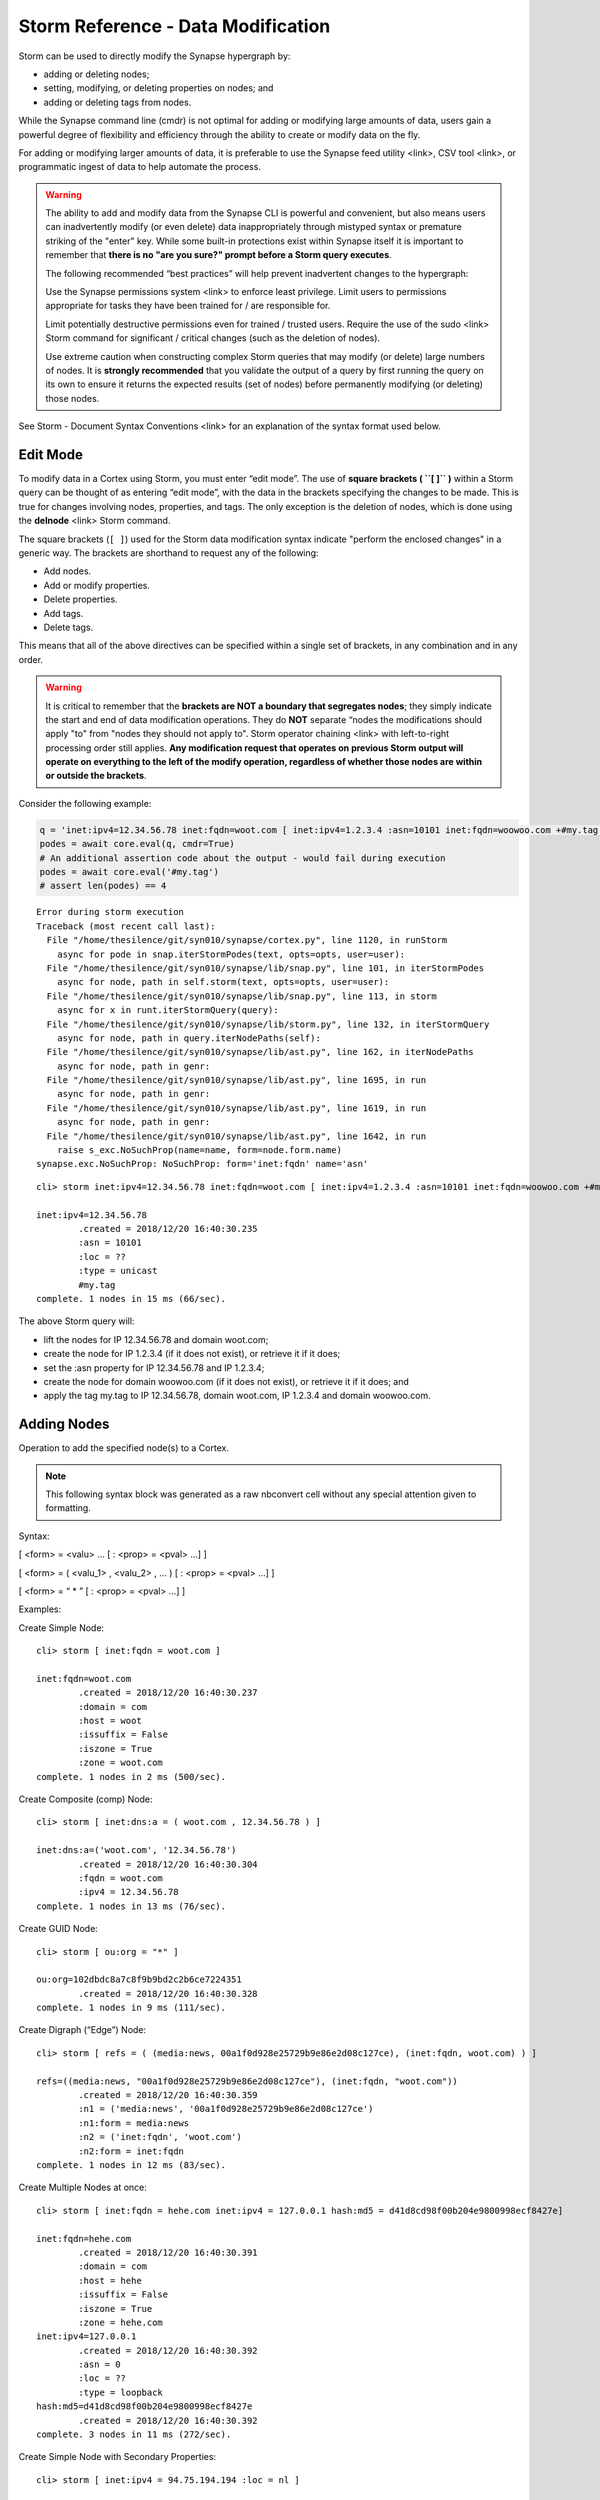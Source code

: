 




Storm Reference - Data Modification
===================================

Storm can be used to directly modify the Synapse hypergraph by:

- adding or deleting nodes;
- setting, modifying, or deleting properties on nodes; and 
- adding or deleting tags from nodes.

While the Synapse command line (cmdr) is not optimal for adding or modifying large amounts of data, users gain a powerful degree of flexibility and efficiency through the ability to create or modify data on the fly.

For adding or modifying larger amounts of data, it is preferable to use the Synapse feed utility <link>, CSV tool <link>, or programmatic ingest of data to help automate the process.

.. warning::

  The ability to add and modify data from the Synapse CLI is powerful and convenient, but also means users can
  inadvertently modify (or even delete) data inappropriately through mistyped syntax or premature striking of the
  "enter" key. While some built-in protections exist within Synapse itself it is important to remember that
  **there is no "are you sure?" prompt before a Storm query executes**.

  The following recommended “best practices” will help prevent inadvertent changes to the hypergraph:

  Use the Synapse permissions system <link> to enforce least privilege. Limit users to permissions appropriate
  for tasks they have been trained for / are responsible for.

  Limit potentially destructive permissions even for trained / trusted users. Require the use of the sudo
  <link> Storm command for significant / critical changes (such as the deletion of nodes).

  Use extreme caution when constructing complex Storm queries that may modify (or delete) large numbers of nodes.
  It is **strongly recommended** that you validate the output of a query by first running the query on its own
  to ensure it returns the expected results (set of nodes) before permanently modifying (or deleting) those nodes.

See Storm - Document Syntax Conventions <link> for an explanation of the syntax format used below.

Edit Mode
---------

To modify data in a Cortex using Storm, you must enter “edit mode”. The use of **square brackets ( ``[ ]`` )**
within a Storm query can be thought of as entering “edit mode”, with the data in the brackets specifying the
changes to be made. This is true for changes involving nodes, properties, and tags. The only exception is the
deletion of nodes, which is done using the **delnode** <link> Storm command.

The square brackets (``[ ]``) used for the Storm data modification syntax indicate "perform the enclosed changes"
in a generic way. The brackets are shorthand to request any of the following:

- Add nodes.
- Add or modify properties.
- Delete properties.
- Add tags.
- Delete tags.

This means that all of the above directives can be specified within a single set of brackets, in any combination and in any order.

.. warning::

  It is critical to remember that the **brackets are NOT a boundary that segregates nodes**; they simply indicate
  the start and end of data modification operations. They do **NOT** separate “nodes the modifications should apply   "to" from "nodes they should not apply to". Storm operator chaining <link> with left-to-right processing order
  still applies. **Any modification request that operates on previous Storm output will operate on everything to
  the left of the modify operation, regardless of whether those nodes are within or outside the brackets**.

Consider the following example:

.. code:: ipython3

    q = 'inet:ipv4=12.34.56.78 inet:fqdn=woot.com [ inet:ipv4=1.2.3.4 :asn=10101 inet:fqdn=woowoo.com +#my.tag ]'
    podes = await core.eval(q, cmdr=True)
    # An additional assertion code about the output - would fail during execution
    podes = await core.eval('#my.tag')
    # assert len(podes) == 4


.. parsed-literal::

    Error during storm execution
    Traceback (most recent call last):
      File "/home/thesilence/git/syn010/synapse/cortex.py", line 1120, in runStorm
        async for pode in snap.iterStormPodes(text, opts=opts, user=user):
      File "/home/thesilence/git/syn010/synapse/lib/snap.py", line 101, in iterStormPodes
        async for node, path in self.storm(text, opts=opts, user=user):
      File "/home/thesilence/git/syn010/synapse/lib/snap.py", line 113, in storm
        async for x in runt.iterStormQuery(query):
      File "/home/thesilence/git/syn010/synapse/lib/storm.py", line 132, in iterStormQuery
        async for node, path in query.iterNodePaths(self):
      File "/home/thesilence/git/syn010/synapse/lib/ast.py", line 162, in iterNodePaths
        async for node, path in genr:
      File "/home/thesilence/git/syn010/synapse/lib/ast.py", line 1695, in run
        async for node, path in genr:
      File "/home/thesilence/git/syn010/synapse/lib/ast.py", line 1619, in run
        async for node, path in genr:
      File "/home/thesilence/git/syn010/synapse/lib/ast.py", line 1642, in run
        raise s_exc.NoSuchProp(name=name, form=node.form.name)
    synapse.exc.NoSuchProp: NoSuchProp: form='inet:fqdn' name='asn'


.. parsed-literal::

    cli> storm inet:ipv4=12.34.56.78 inet:fqdn=woot.com [ inet:ipv4=1.2.3.4 :asn=10101 inet:fqdn=woowoo.com +#my.tag ]
    
    inet:ipv4=12.34.56.78
            .created = 2018/12/20 16:40:30.235
            :asn = 10101
            :loc = ??
            :type = unicast
            #my.tag
    complete. 1 nodes in 15 ms (66/sec).


The above Storm query will:

* lift the nodes for IP 12.34.56.78 and domain woot.com;
* create the node for IP 1.2.3.4 (if it does not exist), or retrieve it if it does;
* set the :asn property for IP 12.34.56.78 and IP 1.2.3.4;
* create the node for domain woowoo.com (if it does not exist), or retrieve it if it does; and
* apply the tag my.tag to IP 12.34.56.78, domain woot.com, IP 1.2.3.4 and domain woowoo.com.


Adding Nodes
------------

Operation to add the specified node(s) to a Cortex.

.. note::
   This following syntax block was generated as a raw nbconvert cell without any special attention given to formatting.

Syntax:

[ <form> = <valu> ... [ : <prop> = <pval> ...] ]

[ <form> = ( <valu_1> , <valu_2> , ... ) [ : <prop> = <pval> ...] ]

[ <form> = “ * ” [ : <prop> = <pval> ...] ]

Examples:

Create Simple Node:


.. parsed-literal::

    cli> storm [ inet:fqdn = woot.com ]
    
    inet:fqdn=woot.com
            .created = 2018/12/20 16:40:30.237
            :domain = com
            :host = woot
            :issuffix = False
            :iszone = True
            :zone = woot.com
    complete. 1 nodes in 2 ms (500/sec).


Create Composite (comp) Node:


.. parsed-literal::

    cli> storm [ inet:dns:a = ( woot.com , 12.34.56.78 ) ]
    
    inet:dns:a=('woot.com', '12.34.56.78')
            .created = 2018/12/20 16:40:30.304
            :fqdn = woot.com
            :ipv4 = 12.34.56.78
    complete. 1 nodes in 13 ms (76/sec).


Create GUID Node:


.. parsed-literal::

    cli> storm [ ou:org = "*" ]
    
    ou:org=102dbdc8a7c8f9b9bd2c2b6ce7224351
            .created = 2018/12/20 16:40:30.328
    complete. 1 nodes in 9 ms (111/sec).


Create Digraph (“Edge”) Node:


.. parsed-literal::

    cli> storm [ refs = ( (media:news, 00a1f0d928e25729b9e86e2d08c127ce), (inet:fqdn, woot.com) ) ]
    
    refs=((media:news, "00a1f0d928e25729b9e86e2d08c127ce"), (inet:fqdn, "woot.com"))
            .created = 2018/12/20 16:40:30.359
            :n1 = ('media:news', '00a1f0d928e25729b9e86e2d08c127ce')
            :n1:form = media:news
            :n2 = ('inet:fqdn', 'woot.com')
            :n2:form = inet:fqdn
    complete. 1 nodes in 12 ms (83/sec).


Create Multiple Nodes at once:


.. parsed-literal::

    cli> storm [ inet:fqdn = hehe.com inet:ipv4 = 127.0.0.1 hash:md5 = d41d8cd98f00b204e9800998ecf8427e]
    
    inet:fqdn=hehe.com
            .created = 2018/12/20 16:40:30.391
            :domain = com
            :host = hehe
            :issuffix = False
            :iszone = True
            :zone = hehe.com
    inet:ipv4=127.0.0.1
            .created = 2018/12/20 16:40:30.392
            :asn = 0
            :loc = ??
            :type = loopback
    hash:md5=d41d8cd98f00b204e9800998ecf8427e
            .created = 2018/12/20 16:40:30.392
    complete. 3 nodes in 11 ms (272/sec).


Create Simple Node with Secondary Properties:


.. parsed-literal::

    cli> storm [ inet:ipv4 = 94.75.194.194 :loc = nl ]
    
    inet:ipv4=94.75.194.194
            .created = 2018/12/20 16:40:30.419
            :asn = 0
            :loc = nl
            :type = unicast
    complete. 1 nodes in 11 ms (90/sec).


Usage Notes:

* Storm can create as many nodes as are specified within the brackets. It is not necessary to create only one node at a time.
* For nodes specified within the brackets that do not already exist, Storm will create and return the node. For nodes that already exist, Storm will simply return that node.
* When creating a <form> whose <valu> consists of multiple components, the components must be passed as a comma-separated list enclosed in parentheses.
* When creating a node whose primary property is a GUID, an asterisk ( `*` ) can be used to instruct Storm to generate a randomly-generated GUID on node creation.


Modifying Nodes
---------------

Once a node is created, its primary property (<form> = <valu>) cannot be modified. The only way to “change” a node’s primary property is to create a new node.

“Changing” nodes therefore consists of adding, modifying, or deleting secondary properties (including universal properties).


Adding or Modifying Properties
^^^^^^^^^^^^^^^^^^^^^^^^^^^^^^

Operation to add (set) or change one or more properties on the specified node(s).

The same syntax is used to apply a new property or modify an existing property.

Syntax:

<query> [ : <prop> = <pval> ... ]

Examples:

Set (or modify) secondary property:


.. parsed-literal::

    cli> storm inet:ipv4=12.34.56.78 [ :loc = us.oh.wilmington ]
    
    inet:ipv4=12.34.56.78
            .created = 2018/12/20 16:40:30.235
            :asn = 10101
            :loc = us.oh.wilmington
            :type = unicast
            #my.tag
    complete. 1 nodes in 8 ms (125/sec).


Set (or modify) universal secondary property:


.. parsed-literal::

    cli> storm inet:dns:a = (woot.com,  12.34.56.78) [ .seen=( 201708010123, 201708100456 ) ]
    
    inet:dns:a=('woot.com', '12.34.56.78')
            .created = 2018/12/20 16:40:30.304
            .seen = ('2017/08/01 01:23:00.000', '2017/08/10 04:56:00.000')
            :fqdn = woot.com
            :ipv4 = 12.34.56.78
    complete. 1 nodes in 7 ms (142/sec).


Set (or modify) interval property with open-ended maximum:


.. parsed-literal::

    cli> storm inet:dns:a = (woot.com,  12.34.56.78) [ .seen=( 201708010123, "?" ) ]
    
    inet:dns:a=('woot.com', '12.34.56.78')
            .created = 2018/12/20 16:40:30.304
            .seen = ('2017/08/01 01:23:00.000', '?')
            :fqdn = woot.com
            :ipv4 = 12.34.56.78
    complete. 1 nodes in 8 ms (125/sec).


Set (or modify) string property to null value:


.. parsed-literal::

    cli> storm media:news = 00a1f0d928e25729b9e86e2d08c127ce [ :summary = "" ]
    
    media:news=00a1f0d928e25729b9e86e2d08c127ce
            .created = 2018/12/20 16:40:30.358
            :author = ?,?
            :published = 1970/01/01 00:00:00.000
            :summary = 
            :title = ??
    complete. 1 nodes in 9 ms (111/sec).


Usage Notes:
* Additions or changes to properties are performed on the output of a previous Storm query. 
* Storm will set or change the specified properties for all nodes in the current working set (i.e., all nodes resulting from Storm syntax to the left of the <prop>=<pval> statement(s)) for which that property is valid, **whether those nodes are within or outside of the brackets**.
* Specifying a property will set the <prop> = <pval> if it does not exist, or modify (overwrite) the <prop> = <pval> if it already exists.
* Storm will set or modify the secondary property for all nodes returned by <query> for which that secondary property is a valid property. Nodes for which that property is not a valid secondary property will be ignored.
* Secondary properties must be specified by their relative property name. For the form foo:bar and the property baz (e.g., foo:bar:baz) the relative property name is specified as :baz.
* Storm can set or modify any property except those explicitly defined as read-only ('ro' : 1) in the data model. Attempts to modify read only properties will return an error.

